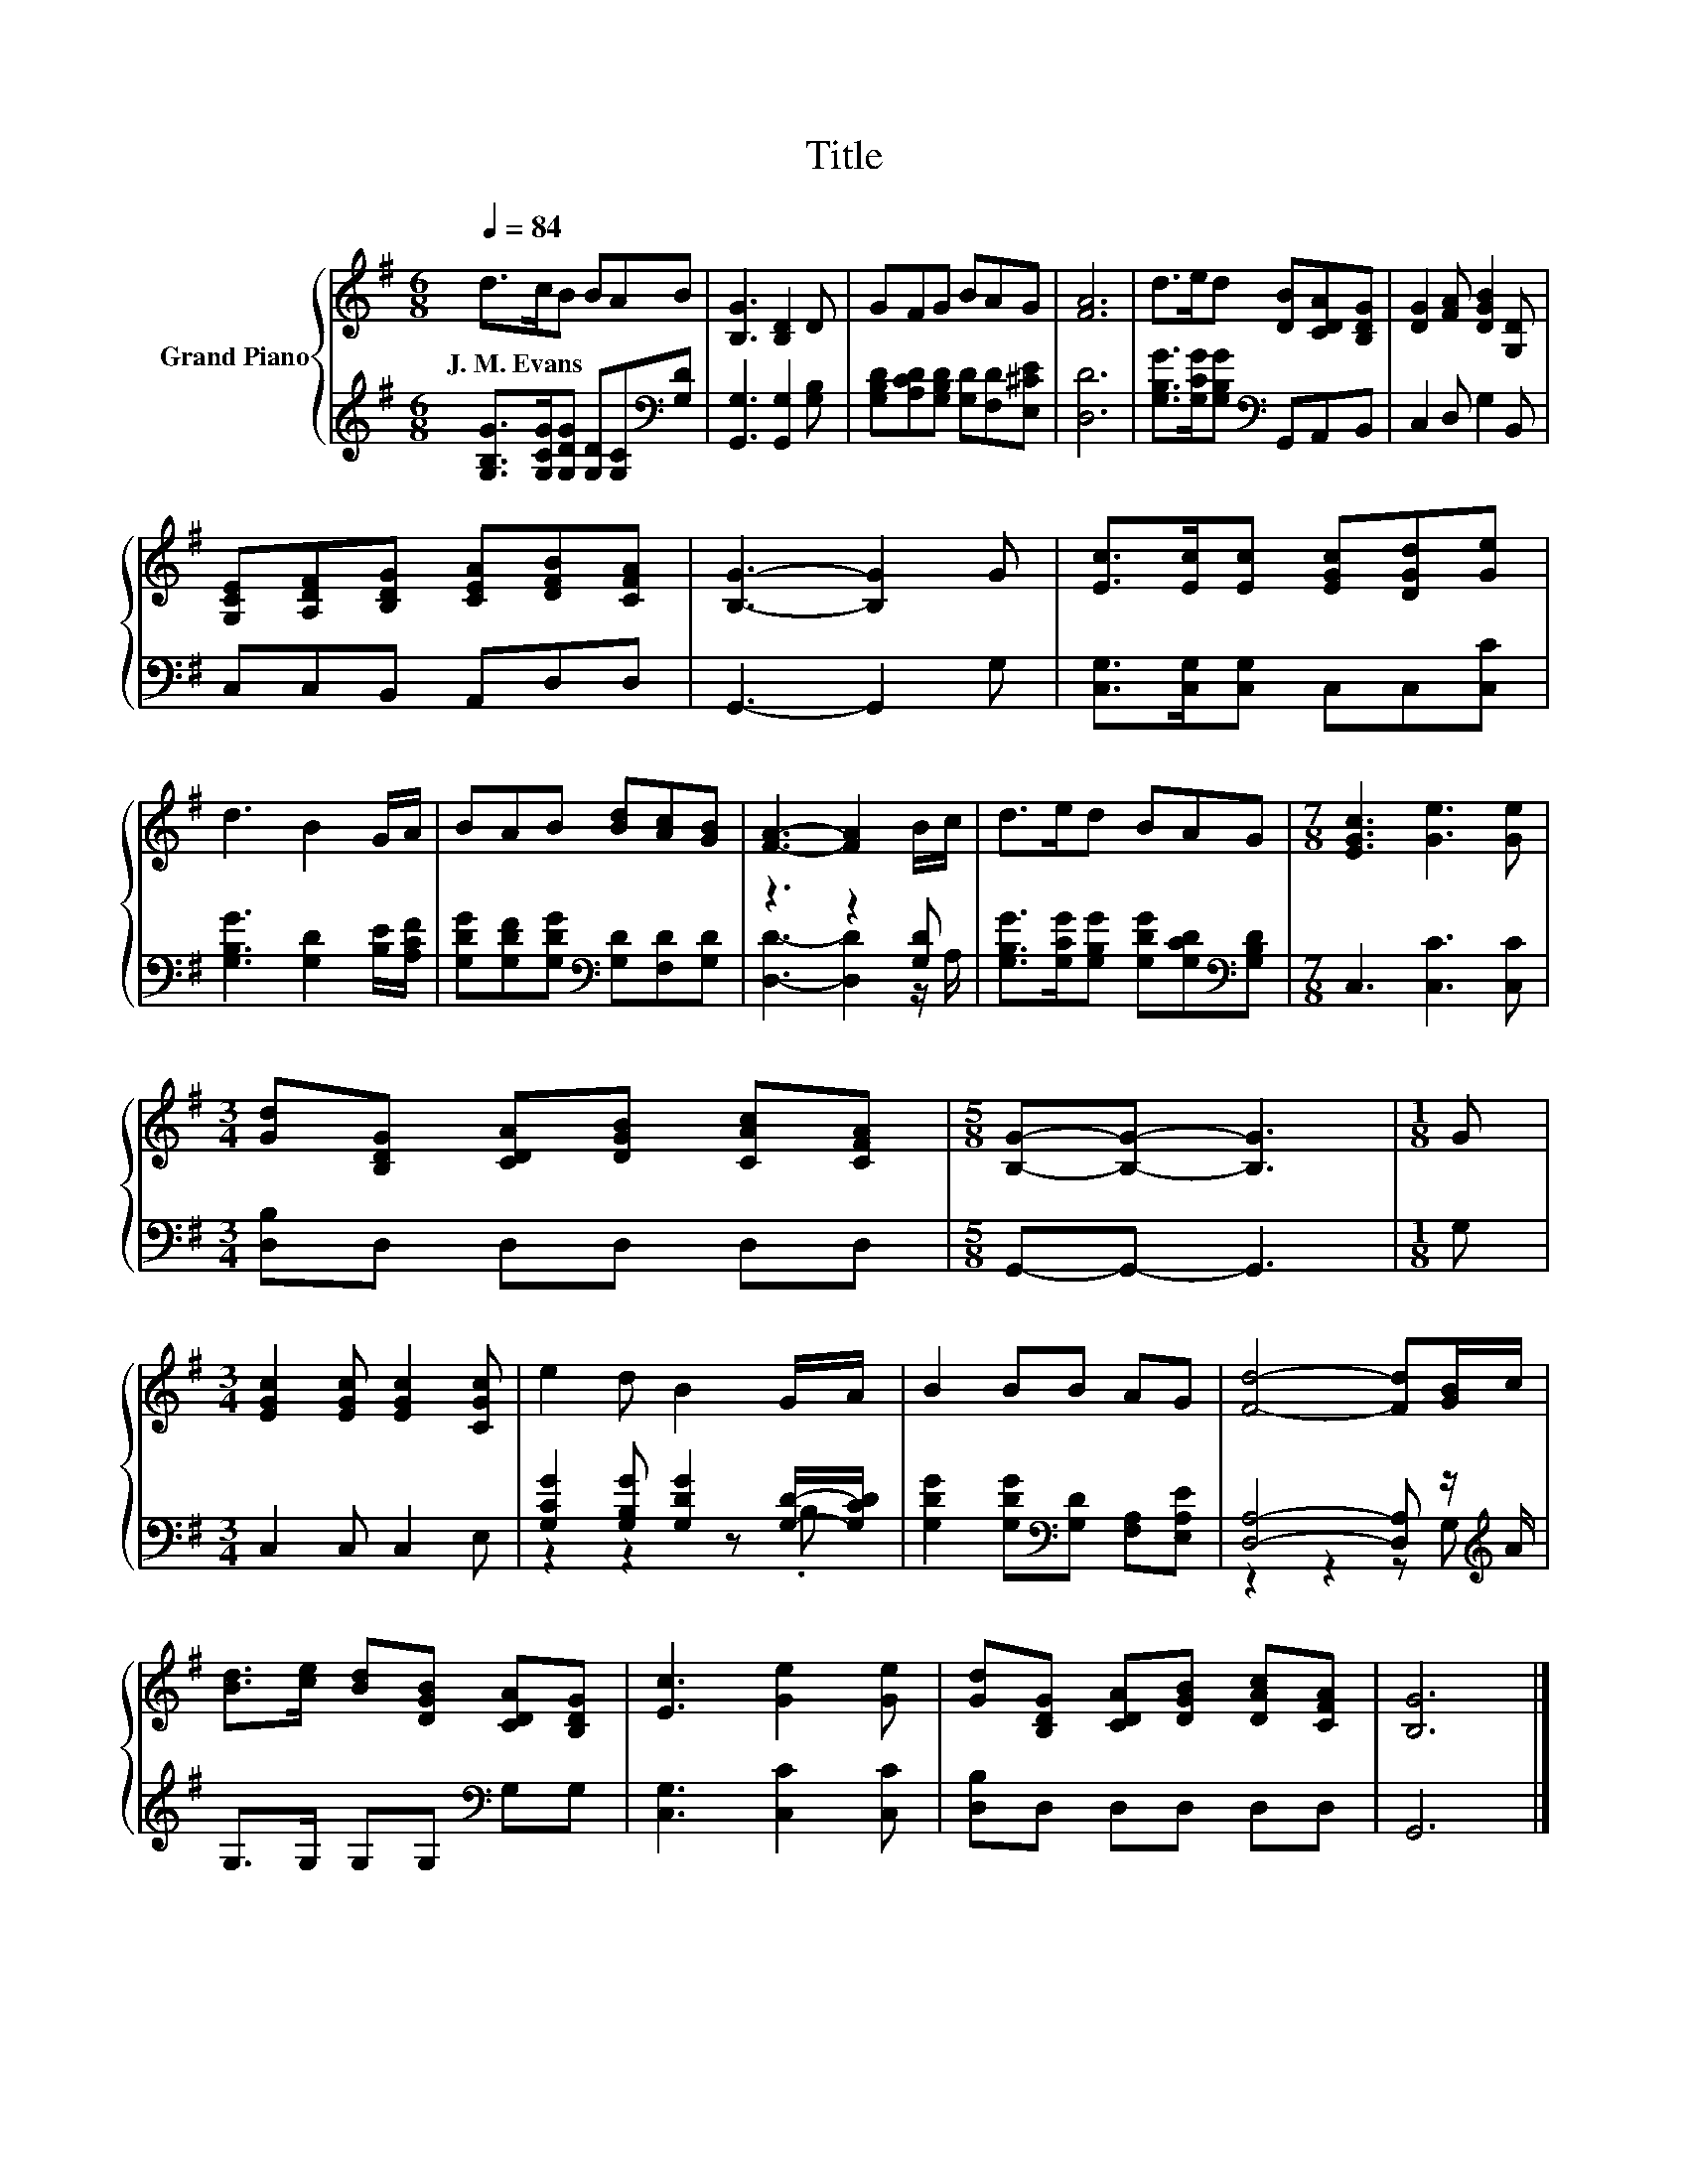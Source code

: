 X:1
T:Title
%%score { 1 | ( 2 3 ) }
L:1/8
Q:1/4=84
M:6/8
K:G
V:1 treble nm="Grand Piano"
V:2 treble 
V:3 treble 
V:1
 d>cB BAB | [B,G]3 [B,D]2 D | GFG BAG | [FA]6 | d>ed [DB][CDA][B,DG] | [DG]2 [FA] [DGB]2 [G,D] | %6
w: J.~M.~Evans * * * * *||||||
 [G,CE][A,DF][B,DG] [CEA][DFB][CFA] | [B,G]3- [B,G]2 G | [Ec]>[Ec][Ec] [EGc][DGd][Ge] | %9
w: |||
 d3 B2 G/A/ | BAB [Bd][Ac][GB] | [FA]3- [FA]2 B/c/ | d>ed BAG |[M:7/8] [EGc]3 [Ge]3 [Ge] | %14
w: |||||
[M:3/4] [Gd][B,DG] [CDA][DGB] [CAc][CFA] |[M:5/8] [B,G]-[B,G]- [B,G]3 |[M:1/8] G | %17
w: |||
[M:3/4] [EGc]2 [EGc] [EGc]2 [CGc] | e2 d B2 G/A/ | B2 BB AG | [Fd]4- [Fd][GB]/c/ | %21
w: ||||
 [Bd]>[ce] [Bd][DGB] [CDA][B,DG] | [Ec]3 [Ge]2 [Ge] | [Gd][B,DG] [CDA][DGB] [DAc][CFA] | [B,G]6 |] %25
w: ||||
V:2
 [G,B,G]>[G,CG][G,DG] [G,D][G,C][K:bass][G,D] | [G,,G,]3 [G,,G,]2 [G,B,] | %2
 [G,B,D][A,CD][G,B,D] [G,D][F,D][E,^CE] | [D,D]6 | [G,B,G]>[G,CG][G,B,G][K:bass] G,,A,,B,, | %5
 C,2 D, G,2 B,, | C,C,B,, A,,D,D, | G,,3- G,,2 G, | [C,G,]>[C,G,][C,G,] C,C,[C,C] | %9
 [G,B,G]3 [G,D]2 [B,E]/[A,CF]/ | [G,DG][G,DF][G,DG][K:bass] [G,D][F,D][G,D] | z3 z2 [G,D] | %12
 [G,B,G]>[G,CG][G,B,G] [G,DG][G,CD][K:bass][G,B,D] |[M:7/8] C,3 [C,C]3 [C,C] | %14
[M:3/4] [D,B,]D, D,D, D,D, |[M:5/8] G,,-G,,- G,,3 |[M:1/8] G, |[M:3/4] C,2 C, C,2 E, | %18
 [G,CG]2 [G,B,G] [G,DG]2 [G,D]/-[G,CD]/ | [G,DG]2 [G,DG][K:bass][G,D] [F,A,][E,A,E] | %20
 [D,A,]4- [D,A,] z/[K:treble] A/ | G,>G, G,G,[K:bass] G,G, | [C,G,]3 [C,C]2 [C,C] | %23
 [D,B,]D, D,D, D,D, | G,,6 |] %25
V:3
 x5[K:bass] x | x6 | x6 | x6 | x3[K:bass] x3 | x6 | x6 | x6 | x6 | x6 | x3[K:bass] x3 | %11
 [D,D]3- [D,D]2 z/ A,/ | x5[K:bass] x |[M:7/8] x7 |[M:3/4] x6 |[M:5/8] x5 |[M:1/8] x |[M:3/4] x6 | %18
 z2 z2 z .B, | x3[K:bass] x3 | z2 z2 z G,[K:treble] | x4[K:bass] x2 | x6 | x6 | x6 |] %25

